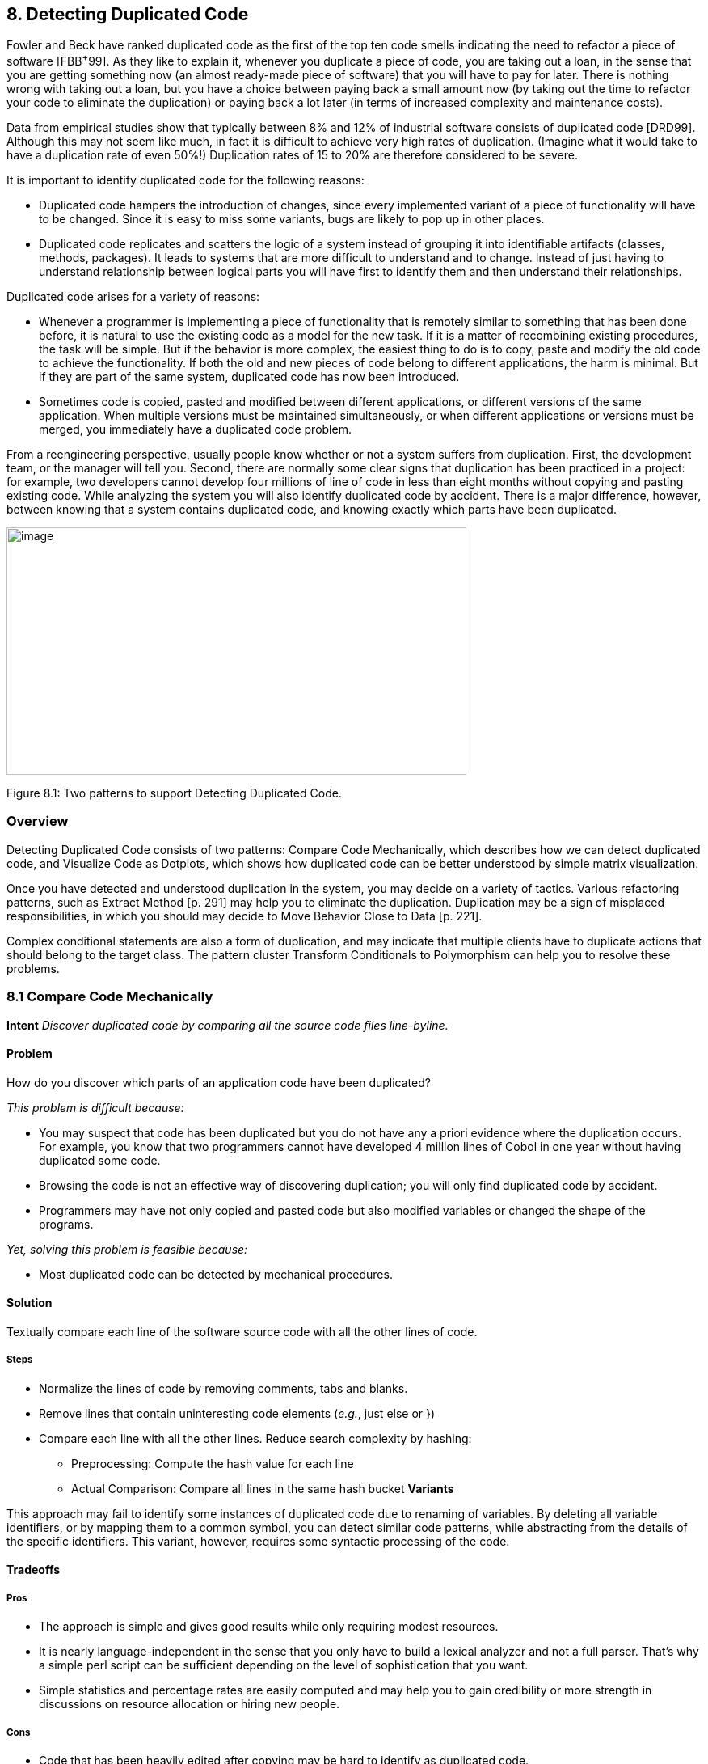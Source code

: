 [[detecting-duplicated-code]]
== 8. Detecting Duplicated Code

Fowler and Beck have ranked duplicated code as the first of the top ten code smells indicating the need to refactor a piece of software [FBB^+^99]. As they like to explain it, whenever you duplicate a piece of code, you are taking out a loan, in the sense that you are getting something now (an almost ready-made piece of software) that you will have to pay for later. There is nothing wrong with taking out a loan, but you have a choice between paying back a small amount now (by taking out the time to refactor your code to eliminate the duplication) or paying back a lot later (in terms of increased complexity and maintenance costs).

Data from empirical studies show that typically between 8% and 12% of industrial software consists of duplicated code [DRD99]. Although this may not seem like much, in fact it is difficult to achieve very high rates of duplication. (Imagine what it would take to have a duplication rate of even 50%!) Duplication rates of 15 to 20% are therefore considered to be severe.

It is important to identify duplicated code for the following reasons:

* Duplicated code hampers the introduction of changes, since every implemented variant of a piece of functionality will have to be changed. Since it is easy to miss some variants, bugs are likely to pop up in other places.
* Duplicated code replicates and scatters the logic of a system instead of grouping it into identifiable artifacts (classes, methods, packages). It leads to systems that are more difficult to understand and to change. Instead of just having to understand relationship between logical parts you will have first to identify them and then understand their relationships.

Duplicated code arises for a variety of reasons:

* Whenever a programmer is implementing a piece of functionality that is remotely similar to something that has been done before, it is natural to use the existing code as a model for the new task. If it is a matter of recombining existing procedures, the task will be simple. But if the behavior is more complex, the easiest thing to do is to copy, paste and modify the old code to achieve the functionality. If both the old and new pieces of code belong to different applications, the harm is minimal. But if they are part of the same system, duplicated code has now been introduced.
* Sometimes code is copied, pasted and modified between different applications, or different versions of the same application. When multiple versions must be maintained simultaneously, or when different applications or versions must be merged, you immediately have a duplicated code problem.

From a reengineering perspective, usually people know whether or not a system suffers from duplication. First, the development team, or the manager will tell you. Second, there are normally some clear signs that duplication has been practiced in a project: for example, two developers cannot develop four millions of line of code in less than eight months without copying and pasting existing code. While analyzing the system you will also identify duplicated code by accident. There is a major difference, however, between knowing that a system contains duplicated code, and knowing exactly which parts have been duplicated.

image:media/figure8-1.png[image,width=569,height=306]

Figure 8.1: Two patterns to support Detecting Duplicated Code.

[[overview-6]]
=== Overview

Detecting Duplicated Code consists of two patterns: Compare Code Mechanically, which describes how we can detect duplicated code, and Visualize Code as Dotplots, which shows how duplicated code can be better understood by simple matrix visualization.

Once you have detected and understood duplication in the system, you may decide on a variety of tactics. Various refactoring patterns, such as Extract Method [p. 291] may help you to eliminate the duplication. Duplication may be a sign of misplaced responsibilities, in which you should may decide to Move Behavior Close to Data [p. 221].

Complex conditional statements are also a form of duplication, and may indicate that multiple clients have to duplicate actions that should belong to the target class. The pattern cluster Transform Conditionals to Polymorphism can help you to resolve these problems.

[[compare-code-mechanically]]
=== 8.1 Compare Code Mechanically

*Intent* _Discover duplicated code by comparing all the source code files line-byline._

[[problem-31]]
==== Problem

How do you discover which parts of an application code have been duplicated?

_This problem is difficult because:_

* You may suspect that code has been duplicated but you do not have any a priori evidence where the duplication occurs. For example, you know that two programmers cannot have developed 4 million lines of Cobol in one year without having duplicated some code.
* Browsing the code is not an effective way of discovering duplication; you will only find duplicated code by accident.
* Programmers may have not only copied and pasted code but also modified variables or changed the shape of the programs.

_Yet, solving this problem is feasible because:_

* Most duplicated code can be detected by mechanical procedures.

[[solution-30]]
==== Solution

Textually compare each line of the software source code with all the other lines of code.

[[steps-10]]
===== Steps

* Normalize the lines of code by removing comments, tabs and blanks.
* Remove lines that contain uninteresting code elements (_e.g._, just else or })
* Compare each line with all the other lines. Reduce search complexity by hashing:
** Preprocessing: Compute the hash value for each line
** Actual Comparison: Compare all lines in the same hash bucket *Variants*

This approach may fail to identify some instances of duplicated code due to renaming of variables. By deleting all variable identifiers, or by mapping them to a common symbol, you can detect similar code patterns, while abstracting from the details of the specific identifiers. This variant, however, requires some syntactic processing of the code.

[[tradeoffs-31]]
==== Tradeoffs

[[pros-30]]
===== Pros

* The approach is simple and gives good results while only requiring modest resources.
* It is nearly language-independent in the sense that you only have to build a lexical analyzer and not a full parser. That’s why a simple perl script can be sufficient depending on the level of sophistication that you want.
* Simple statistics and percentage rates are easily computed and may help you to gain credibility or more strength in discussions on resource allocation or hiring new people.

[[cons-25]]
===== Cons

* Code that has been heavily edited after copying may be hard to identify as duplicated code.
* Systems containing a lot of duplicated code will generate a lot of data that can be difficult to analyze effectively.

[[example-12]]
==== Example

Consider the case of a system written in C++ where you suspect duplicated code. However, you didn’t write to code yourself so you don’t know where the actual duplication occurs. How can you detect where the duplicated code fragments are? Consistent with Keep It Simple [p. 31] you do the simplest thing that may possibly work: you write a little script that first normalizes the code to remove all white space from the code and afterwards compares each line of code against itself.

The normalization would change the following code

[source,cpp]
----
...
// assign same fastid as container
fastid = NULL;
const char* fidptr = getFastid();
if(fidptr != NULL) {
    int l = strlen(fidptr);
    fastid = new char[l+1];
    char *tmp = (char*) fastid;
    for (int i =0;i<l;i++)
        tmp[i] = fidptr[i];
    tmp[l] = '\0';
}
...
----

into

[source,cpp]
----
...
fastid=NULL;
constchar*fidptr=getFastid();
if(fidptr!=NULL)
intl=strlen(fidptr);
fastid=newchar[l+1];
char*tmp=(char*)fastid;
for(inti=0;i<l;i++)
tmp[i]=fidptr[i];
tmp[l]='\0';
...
----

Afterwards, the line-by-line comparison of the code against itself produces a report telling which sequences of lines are duplicated.

[source,cpp]
----
Lines:fastid=NULL;;constchar*fidptr=getFastid();;if(fidptr!=NULL);
intl=strlen(fidptr);;fastid=newchar[l+1];;
Locations:
</typesystem/Parser.C>6178/6179/6180/6181/6182
</typesystem/Parser.C>6198/6199/6200/6201/6202
----

Below is a sample of a perl script that will do the trick.

[source,cpp]
----
#! /usr/bin/env perl --w
# duplocForCPP.pl -- detect duplicated lines of code (algorithm only) 
# Synopsis: duplocForCPP.pl filename ...
# Takes code (or other) files and collects all line numbers of lines
# equal to each other within these files. The algorithm is linear
# (in space and time) to the number of lines in input.

# Output: Lists of numbers of equal lines.
# Author: Matthias Rieger

$equivalenceClassMinimalSize = 1;
$slidingWindowSize = 5;
$removeKeywords = 0;

@keywords = qw(if
    then
    else
    for
    {
    }
);

$keywordsRegExp = join '|', @keywords;

@unwantedLines = qw( else
    return
    return;
    return result;
    }else{
    #else
    #endif
    {
    }
    ;
    };
);

push @unwantedLines, @keywords;

@unwantedLines{@unwantedLines} = (1) x @unwantedLines;

$totalLines = 0;
$emptyLines = 0;
$codeLines = 0;
@currentLines = ();
@currentLineNos = ();
%eqLines = ();
$inComment = 0;

$start = (times)[0];

while (<>) {
    chomp;
    $totalLines++;

    # remove comments of type /* */
    my $codeOnly = ";
    while(($inComment && m|\*/|) || (!$inComment && m|/\*|)) {
        unless($inComment) { $codeOnly .= $` }
        $inComment = !$inComment;
        $_ = $';
    }
    $codeOnly .= $_ unless $inComment;
    $_ = $codeOnly;

    s|//.*$||; # remove comments of type //
    s/\s+//g; #remove white space
    s/$keywordsRegExp//og if $removeKeywords; #remove keywords

    # remove empty and unwanted lines
    if((!$_ && $emptyLines++)
        || (defined $unwantedLines{$_} && $codeLines++)) { next }

    $codeLines++;
    push @currentLines, $_;
    push @currentLineNos, $.;
    if($slidingWindowSize < @currentLines) {
        shift @currentLines;
        shift @currentLineNos;
    }

    # print STDERR "Line $totalLines >$_<\n";

    my $lineToBeCompared = join ", @currentLines;
    my $lineNumbersCompared = "<$ARGV>"; # append the name of the file
    $lineNumbersCompared .= join '/', @currentLineNos;
    # print STDERR "$lineNumbersCompared\n";
    if($bucketRef = $eqLines\{$lineToBeCompared}) {
        push @$bucketRef, $lineNumbersCompared;
    } else {
        $eqLines\{$lineToBeCompared} = [ $lineNumbersCompared ];
    }

    if(eof) { close ARGV } # Reset linenumber--count for next file
}

$end = (times)[0];
$processingTime = $end -- $start;

# print the equivalence classes

$numOfMarkedEquivClasses = 0;
$numOfMarkedElements = 0;
foreach $line (sort { length $a <=> length $b } keys %eqLines) {
    if(scalar @{$eqLines\{$line}} > $equivalenceClassMinimalSize) {
        $numOfMarkedEquivClasses++;
        $numOfMarkedElements += scalar @\{$eqLines\{$line}};
        print "Lines: $line\n";
        print "Locations: @{$eqLines{$line}}\n\n";
    }
}

print "\n\n\n";
print "Number of Lines processed: $totalLines\n";
print "Number of Empty Lines: $emptyLines\n";
print "Number of Code Lines: $codeLines\n";
print "Scanning time in seconds: $processingTime\n";
print "Lines per second: @{[$totalLines/$processingTime]}\n";
print "----------------------------------------------------------------------------\n";
print "Total Number of equivalence classes: @\{[scalar keys %eqLines]}\n";
print "Size of Sliding window: $slidingWindowSize\n";
print "Lower bound of eqiv--class Size: $equivalenceClassMinimalSize\n";
print "Number of marked equivalence classes: $numOfMarkedEquivClasses\n";
print "Number of marked elements: $numOfMarkedElements\n";
----

[[known-uses-18]]
==== Known Uses

In the context of software reengineering, the pattern has been applied to detect duplicated code in FAMOOS case studies containing up to one million lines of C++. It also has been applied to detect duplicated code in a COBOL system of 4 million lines of code. DATRIX has investigated multiple versions of a large telecommunications system, wading through 89 million lines of code all in all [LPM^+^97].

[[visualize-code-as-dotplots]]
=== 8.2 Visualize Code as Dotplots

*Intent* _Gain insight into the nature of the duplication by studying the patterns in the dotplots.
[[problem-32]]
==== Problem

How can you gain insight into the scope and nature of code duplication in a software system?

_This problem is difficult because:_

* Just knowing where in the system duplicated code exists does not necessarily help you to understand its nature, or what should be done about it.

_Yet, solving this problem is feasible because:_

* A picture is worth a thousand words.

[[solution-31]]
==== Solution

Visualize the code as a matrix in which the two axes represent two source code files (possibly the same file), and dots in the matrix occur where source code lines are duplicated.

[[steps-11]]
===== Steps

If you want to analyze two files A and B:

* Normalize the contents of the two files to eliminate noise (white space _etc._).
* Let each axis of the matrix represent elements (_e.g._, the lines of code) of the normalized files.
* Represent a match between two elements as a dot in the matrix.
* Interpret the obtained pictures: a diagonal represents duplicated code between the two files.

To analyze the duplication inside a single file, plot the elements of that file on both axes.

image:media/figure8-2.png[image,width=729,height=240]

Figure 8.2: Possible sequences of dot and their associated interpretations.

[[interpretations]]
===== Interpretations

The interpretation of the obtained matrices are illustrated in Figure 8.2:

Some interesting configurations formed by the dots in the matrices are the following:

* _Exact Copies:_ diagonals of dots indicate copied sequences of source code.
* _Copies With Variations:_ sequences that have holes in them indicate that a portion of a copied sequences has been changed.
* _Inserts/Deletes:_ broken sequences with parts shifted to the right or left indicate that a portion of code has been inserted or deleted.
* _Repetitive Code Elements:_ rectangular configurations indicate periodic occurrences of the same code. An example is the break at the end of the individual cases of a C or C ++ switch statement, or recurring preprocessor commands like #ifdef SOME CONDITION.

[[tradeoffs-32]]
==== Tradeoffs

[[pros-31]]
===== Pros

* The approach is largely language-independent, since only the code normalization depends on the language syntax.
* The approach works well when reverse engineering large amounts of unknown code, because the dotplots attract your eye to certain parts of the code to be studied more closely.
* The idea is simple yet works surprisingly well.

_image:media/figure8-3.png[image,width=584,height=516]

Figure 8.3: Code duplication before and after refactoring.

A simple version of the approach can be implemented by a good programmer using a appropriate tools in a couple of days. (One of our better students made a small dotplot browser in Delphi in two days.)
[[cons-26]]
===== Cons

• Dotplots only present pairwise comparisons. They do not necessarily help you identify all instances of duplicated elements in the entire software system. Although the approach can easily be extended to present multiple files across each axis, the comparisons are still only pairwise.
[[difficulties-28]]
===== Difficulties

* A naive implementation of a dotplot visualizer may not scale well to large systems. Tuning and optimizing the approach for large data sets can compromise the simplicity of the approach.
* The interpretation of the data may be more subtle than it appears at first glance. Indeed, while comparing multiple files the diagonals represent more duplication than is really in the system because we are comparing duplicated fragments with themselves over different files, as shown by Figure 8.3 and Figure 8.4.
* The screen size limits the amount of information that can be visualized. Some success has been achieved with so-called “mural” visualization approaches [JS96]. However, these techniques are significantly more difficult to implement than simple dotplots and are not worth the extra effort.

[[example-13]]
==== Example

In Figure 8.3 we see a dotplot of two versions of a piece of software, before and after the duplication has been removed. The first version is compared to itself in the top left square. The line down the diagonal simply shows us that every line of code is being compared to itself. What is more interesting is that several other diagonal lines occur in the dotplot, which means that code has been duplicated within this file. A second version of the same file is compared to itself in the lower right square. Here we see no significant duplication aside from the main diagonal, which reflects the fact that all the duplicated code has been successfully refactored.

image:media/figure8-4.png[image,width=728,height=331]

Figure 8.4: A Python file A being compared to itself and to a second file B.

The bottom left and top right squares are mirror images of each other. They tell us how the before and after files have been reorganized. Since there is no strong diagonal, this tells us that significant reorganization has taken place. The diagonal stripes show us which parts of the old version have survived and where they appear in the new version.
From the dotplot alone, we can guess that about half of the code has survived, and another half of the code has been significantly rewritten.

image:media/figure8-5.png[image,width=545,height=546]

Figure 8.5: Dotplots produced by four switch statements.

Dotplots are also useful to detect duplication across multiple files. Figure 8.4 shows a dotplot comparing two Python files. The comparison of A vs. A shows that there is essentially no internal duplication. Very likely there are some switch statements in the bottom have of the file, indicated by the matrix pattern.

When we compare file A to file B, however, we detect a staggering amount of duplication. It looks very much like file B is just a copy of file A that has been extended in various ways. Closer investigation showed this to be the case. In fact, file A was just an older version of file B that had inadvertently been left in the release.

Dotplots can also be useful to detect other problems. Figure 8.5 presents four clones that represent a switch statement over a type variable that is used to call individual construction code. The duplicated code could perhaps be eliminated by applying Transform Conditionals to Polymorphism.

[[known-uses-19]]
==== Known Uses

The pattern has been applied in biological research to detect DNA sequences [PK82]. The Dotplot tool [Hel95] has been used to detect similarities in manual pages, literary texts and names from file systems. In the FAMOOS project, the pattern has been applied to build Duploc, a tool for identifying duplication in software source code [DRD99]. The Dup tool [Bak92] has been used to investigated the source code of the X-Window system and uses a dotplot matrix graphical representation.

[[related-patterns-20]]
==== Related Patterns

Once you have detected duplicated code, numerous refactoring patterns may apply, in particular Extract Method [p. 291].

Very often duplicated code arises because clients assume too many responsibilities. In that case, Move Behavior Close to Data [p. 221] will help you to eliminate the duplication.

Dotplots also help to detect large conditional constructs. You should probably Transform Conditionals to Polymorphism to eliminate these conditionals and thereby achieve a more flexible design.